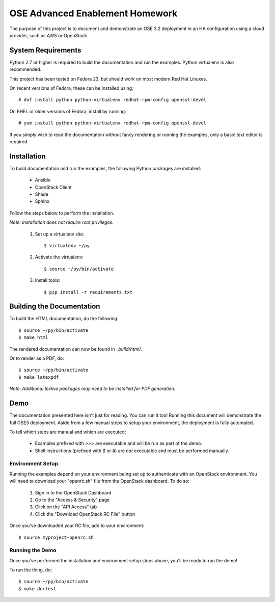 ================================
OSE Advanced Enablement Homework
================================

The purpose of this project is to document and demonstrate an OSE 3.2
deployment in an HA configuration using a cloud provider, such as AWS or
OpenStack.


System Requirements
===================

Python 2.7 or higher is required to build the documentation and run the
examples. Python virtualenv is also recommended.

This project has been tested on Fedora 23, but should work on most modern Red
Hat Linuxes.

On recent versions of Fedora, these can be installed using::

    # dnf install python python-virtualenv redhat-rpm-config openssl-devel

On RHEL or older versions of Fedora, install by running::

    # yum install python python-virtualenv redhat-rpm-config openssl-devel

If you simply wish to read the documentation without fancy rendering or running
the examples, only a basic text editor is required.


Installation
============

To build documentation and run the examples, the following Python packages are
installed:

  - Ansible
  - OpenStack Client
  - Shade
  - Sphinx

Follow the steps below to perform the installation.

*Note: Installation does not require root privileges.*

 #. Set up a virtualenv site::

    $ virtualenv ~/py

 #. Activate the virtualenv::

    $ source ~/py/bin/activate

 #. Install tools::

    $ pip install -r requirements.txt


Building the Documentation
==========================

To build the HTML documentation, do the following::

    $ source ~/py/bin/activate
    $ make html

The rendered documentation can now be found in `_build/html/`.

Or to render as a PDF, do::

    $ source ~/py/bin/activate
    $ make latexpdf

*Note: Additional texlive packages may need to be installed for PDF
generation.*


Demo
====

The documentation presented here isn't just for reading. You can run it too!
Running this document will demonstrate the full OSE3 deployment. Aside from a
few manual steps to setup your environment, the deployment is fully automated.

To tell which steps are manual and which are executed:

  - Examples prefixed with `>>>` are executable and will be run as part of the
    demo.

  - Shell instructions (prefixed with `$` or `#`) are *not* executable and must
    be performed manually.


Environment Setup
-----------------

Running the examples depend on your environment being set up to authenticate
with an OpenStack environment. You will need to download your "openrc.sh" file
from the OpenStack dashboard. To do so:

 #. Sign in to the OpenStack Dashboard
 #. Go to the "Access & Security" page
 #. Click on the "API Access" tab
 #. Click the "Download OpenStack RC File" button

Once you've downloaded your RC file, add to your environment::

    $ source myproject-openrc.sh


Running the Demo
----------------

Once you've performed the installation and environment setup steps above,
you'll be ready to run the demo!

To run the thing, do::

    $ source ~/py/bin/activate
    $ make doctest
